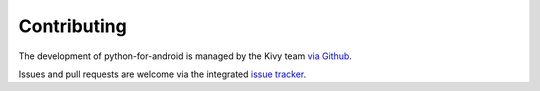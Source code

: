 Contributing
============

The development of python-for-android is managed by the Kivy team `via
Github <https://github.com/kivy/python-for-android>`_.

Issues and pull requests are welcome via the integrated `issue tracker
<https://github.com/kivy/python-for-android/issues>`_.
